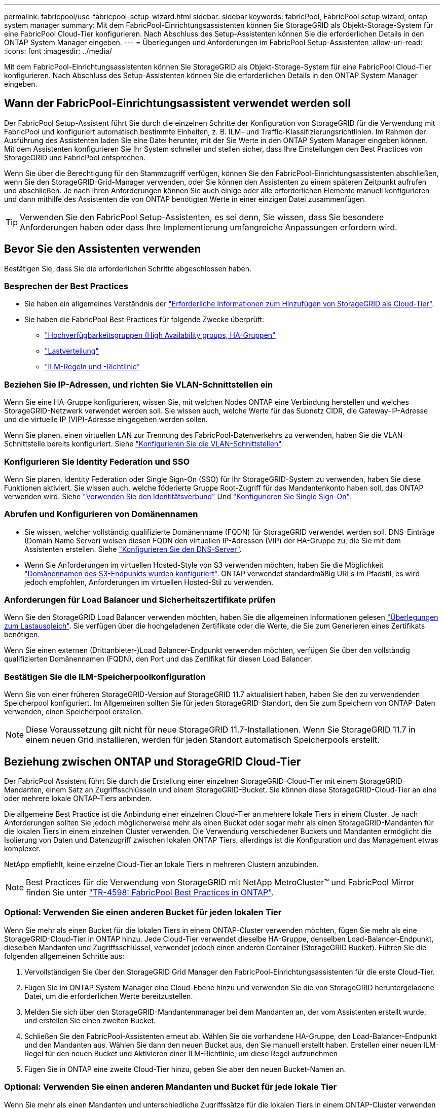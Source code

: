 ---
permalink: fabricpool/use-fabricpool-setup-wizard.html 
sidebar: sidebar 
keywords: fabricPool, FabricPool setup wizard, ontap system manager 
summary: Mit dem FabricPool-Einrichtungsassistenten können Sie StorageGRID als Objekt-Storage-System für eine FabricPool Cloud-Tier konfigurieren. Nach Abschluss des Setup-Assistenten können Sie die erforderlichen Details in den ONTAP System Manager eingeben. 
---
= Überlegungen und Anforderungen im FabricPool Setup-Assistenten
:allow-uri-read: 
:icons: font
:imagesdir: ../media/


[role="lead"]
Mit dem FabricPool-Einrichtungsassistenten können Sie StorageGRID als Objekt-Storage-System für eine FabricPool Cloud-Tier konfigurieren. Nach Abschluss des Setup-Assistenten können Sie die erforderlichen Details in den ONTAP System Manager eingeben.



== Wann der FabricPool-Einrichtungsassistent verwendet werden soll

Der FabricPool Setup-Assistent führt Sie durch die einzelnen Schritte der Konfiguration von StorageGRID für die Verwendung mit FabricPool und konfiguriert automatisch bestimmte Einheiten, z. B. ILM- und Traffic-Klassifizierungsrichtlinien. Im Rahmen der Ausführung des Assistenten laden Sie eine Datei herunter, mit der Sie Werte in den ONTAP System Manager eingeben können. Mit dem Assistenten konfigurieren Sie Ihr System schneller und stellen sicher, dass Ihre Einstellungen den Best Practices von StorageGRID und FabricPool entsprechen.

Wenn Sie über die Berechtigung für den Stammzugriff verfügen, können Sie den FabricPool-Einrichtungsassistenten abschließen, wenn Sie den StorageGRID-Grid-Manager verwenden, oder Sie können den Assistenten zu einem späteren Zeitpunkt aufrufen und abschließen. Je nach Ihren Anforderungen können Sie auch einige oder alle erforderlichen Elemente manuell konfigurieren und dann mithilfe des Assistenten die von ONTAP benötigten Werte in einer einzigen Datei zusammenfügen.


TIP: Verwenden Sie den FabricPool Setup-Assistenten, es sei denn, Sie wissen, dass Sie besondere Anforderungen haben oder dass Ihre Implementierung umfangreiche Anpassungen erfordern wird.



== Bevor Sie den Assistenten verwenden

Bestätigen Sie, dass Sie die erforderlichen Schritte abgeschlossen haben.



=== Besprechen der Best Practices

* Sie haben ein allgemeines Verständnis der link:information-needed-to-attach-storagegrid-as-cloud-tier.html["Erforderliche Informationen zum Hinzufügen von StorageGRID als Cloud-Tier"].
* Sie haben die FabricPool Best Practices für folgende Zwecke überprüft:
+
** link:best-practices-for-high-availability-groups.html["Hochverfügbarkeitsgruppen (High Availability groups, HA-Gruppen"]
** link:best-practices-for-load-balancing.html["Lastverteilung"]
** link:best-practices-ilm.html["ILM-Regeln und -Richtlinie"]






=== Beziehen Sie IP-Adressen, und richten Sie VLAN-Schnittstellen ein

Wenn Sie eine HA-Gruppe konfigurieren, wissen Sie, mit welchen Nodes ONTAP eine Verbindung herstellen und welches StorageGRID-Netzwerk verwendet werden soll. Sie wissen auch, welche Werte für das Subnetz CIDR, die Gateway-IP-Adresse und die virtuelle IP (VIP)-Adresse eingegeben werden sollen.

Wenn Sie planen, einen virtuellen LAN zur Trennung des FabricPool-Datenverkehrs zu verwenden, haben Sie die VLAN-Schnittstelle bereits konfiguriert. Siehe link:../admin/configure-vlan-interfaces.html["Konfigurieren Sie die VLAN-Schnittstellen"].



=== Konfigurieren Sie Identity Federation und SSO

Wenn Sie planen, Identity Federation oder Single Sign-On (SSO) für Ihr StorageGRID-System zu verwenden, haben Sie diese Funktionen aktiviert. Sie wissen auch, welche föderierte Gruppe Root-Zugriff für das Mandantenkonto haben soll, das ONTAP verwenden wird. Siehe link:../admin/using-identity-federation.html["Verwenden Sie den Identitätsverbund"] Und link:../admin/configuring-sso.html["Konfigurieren Sie Single Sign-On"].



=== Abrufen und Konfigurieren von Domänennamen

* Sie wissen, welcher vollständig qualifizierte Domänenname (FQDN) für StorageGRID verwendet werden soll. DNS-Einträge (Domain Name Server) weisen diesen FQDN den virtuellen IP-Adressen (VIP) der HA-Gruppe zu, die Sie mit dem Assistenten erstellen. Siehe link:../fabricpool/configure-dns-server.html["Konfigurieren Sie den DNS-Server"].
* Wenn Sie Anforderungen im virtuellen Hosted-Style von S3 verwenden möchten, haben Sie die Möglichkeit link:../admin/configuring-s3-api-endpoint-domain-names.html["Domänennamen des S3-Endpunkts wurden konfiguriert"]. ONTAP verwendet standardmäßig URLs im Pfadstil, es wird jedoch empfohlen, Anforderungen im virtuellen Hosted-Stil zu verwenden.




=== Anforderungen für Load Balancer und Sicherheitszertifikate prüfen

Wenn Sie den StorageGRID Load Balancer verwenden möchten, haben Sie die allgemeinen Informationen gelesen link:../admin/managing-load-balancing.html["Überlegungen zum Lastausgleich"]. Sie verfügen über die hochgeladenen Zertifikate oder die Werte, die Sie zum Generieren eines Zertifikats benötigen.

Wenn Sie einen externen (Drittanbieter-)Load Balancer-Endpunkt verwenden möchten, verfügen Sie über den vollständig qualifizierten Domänennamen (FQDN), den Port und das Zertifikat für diesen Load Balancer.



=== Bestätigen Sie die ILM-Speicherpoolkonfiguration

Wenn Sie von einer früheren StorageGRID-Version auf StorageGRID 11.7 aktualisiert haben, haben Sie den zu verwendenden Speicherpool konfiguriert. Im Allgemeinen sollten Sie für jeden StorageGRID-Standort, den Sie zum Speichern von ONTAP-Daten verwenden, einen Speicherpool erstellen.


NOTE: Diese Voraussetzung gilt nicht für neue StorageGRID 11.7-Installationen. Wenn Sie StorageGRID 11.7 in einem neuen Grid installieren, werden für jeden Standort automatisch Speicherpools erstellt.



== Beziehung zwischen ONTAP und StorageGRID Cloud-Tier

Der FabricPool Assistent führt Sie durch die Erstellung einer einzelnen StorageGRID-Cloud-Tier mit einem StorageGRID-Mandanten, einem Satz an Zugriffsschlüsseln und einem StorageGRID-Bucket. Sie können diese StorageGRID-Cloud-Tier an eine oder mehrere lokale ONTAP-Tiers anbinden.

Die allgemeine Best Practice ist die Anbindung einer einzelnen Cloud-Tier an mehrere lokale Tiers in einem Cluster. Je nach Anforderungen sollten Sie jedoch möglicherweise mehr als einen Bucket oder sogar mehr als einen StorageGRID-Mandanten für die lokalen Tiers in einem einzelnen Cluster verwenden. Die Verwendung verschiedener Buckets und Mandanten ermöglicht die Isolierung von Daten und Datenzugriff zwischen lokalen ONTAP Tiers, allerdings ist die Konfiguration und das Management etwas komplexer.

NetApp empfiehlt, keine einzelne Cloud-Tier an lokale Tiers in mehreren Clustern anzubinden.


NOTE: Best Practices für die Verwendung von StorageGRID mit NetApp MetroCluster™ und FabricPool Mirror finden Sie unter https://www.netapp.com/pdf.html?item=/media/17239-tr4598pdf.pdf["TR-4598: FabricPool Best Practices in ONTAP"^].



=== Optional: Verwenden Sie einen anderen Bucket für jeden lokalen Tier

Wenn Sie mehr als einen Bucket für die lokalen Tiers in einem ONTAP-Cluster verwenden möchten, fügen Sie mehr als eine StorageGRID-Cloud-Tier in ONTAP hinzu. Jede Cloud-Tier verwendet dieselbe HA-Gruppe, denselben Load-Balancer-Endpunkt, dieselben Mandanten und Zugriffsschlüssel, verwendet jedoch einen anderen Container (StorageGRID Bucket). Führen Sie die folgenden allgemeinen Schritte aus:

. Vervollständigen Sie über den StorageGRID Grid Manager den FabricPool-Einrichtungsassistenten für die erste Cloud-Tier.
. Fügen Sie im ONTAP System Manager eine Cloud-Ebene hinzu und verwenden Sie die von StorageGRID heruntergeladene Datei, um die erforderlichen Werte bereitzustellen.
. Melden Sie sich über den StorageGRID-Mandantenmanager bei dem Mandanten an, der vom Assistenten erstellt wurde, und erstellen Sie einen zweiten Bucket.
. Schließen Sie den FabricPool-Assistenten erneut ab. Wählen Sie die vorhandene HA-Gruppe, den Load-Balancer-Endpunkt und den Mandanten aus. Wählen Sie dann den neuen Bucket aus, den Sie manuell erstellt haben. Erstellen einer neuen ILM-Regel für den neuen Bucket und Aktivieren einer ILM-Richtlinie, um diese Regel aufzunehmen
. Fügen Sie in ONTAP eine zweite Cloud-Tier hinzu, geben Sie aber den neuen Bucket-Namen an.




=== Optional: Verwenden Sie einen anderen Mandanten und Bucket für jede lokale Tier

Wenn Sie mehr als einen Mandanten und unterschiedliche Zugriffssätze für die lokalen Tiers in einem ONTAP-Cluster verwenden möchten, fügen Sie mehr als ein StorageGRID-Cloud-Tier in ONTAP hinzu. Jede Cloud-Tier verwendet dieselbe HA-Gruppe und denselben Load-Balancer-Endpunkt, verwendet jedoch einen anderen Mandanten, Zugriffsschlüssel und Container (StorageGRID Bucket). Führen Sie die folgenden allgemeinen Schritte aus:

. Vervollständigen Sie über den StorageGRID Grid Manager den FabricPool-Einrichtungsassistenten für die erste Cloud-Tier.
. Fügen Sie im ONTAP System Manager eine Cloud-Ebene hinzu und verwenden Sie die von StorageGRID heruntergeladene Datei, um die erforderlichen Werte bereitzustellen.
. Schließen Sie den FabricPool-Assistenten erneut ab. Wählen Sie die vorhandene HA-Gruppe und den Endpunkt des Load Balancer aus. Erstellen eines neuen Mandanten und Buckets Erstellen einer neuen ILM-Regel für den neuen Bucket und Aktivieren einer ILM-Richtlinie, um diese Regel aufzunehmen
. Von ONTAP fügen Sie eine zweite Cloud-Tier hinzu, liefern aber den neuen Zugriffsschlüssel, den geheimen Schlüssel und den Bucket-Namen.

